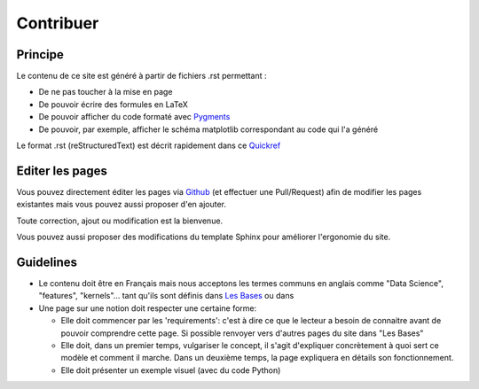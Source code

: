Contribuer
==========

Principe
########

Le contenu de ce site est généré à partir de fichiers .rst permettant :

* De ne pas toucher à la mise en page
* De pouvoir écrire des formules en LaTeX
* De pouvoir afficher du code formaté avec `Pygments <http://pygments.org/>`_
* De pouvoir, par exemple, afficher le schéma matplotlib correspondant au code qui l'a généré


Le format .rst (reStructuredText) est décrit rapidement dans ce `Quickref <http://docutils.sourceforge.net/docs/user/rst/quickref.html>`_


Editer les pages
################

Vous pouvez directement éditer les pages via `Github <https://github.com/FutureIsTech/Data-Science>`_ (et effectuer une Pull/Request) afin de modifier les pages existantes mais vous pouvez aussi proposer d'en ajouter.

Toute correction, ajout ou modification est la bienvenue.


Vous pouvez aussi proposer des modifications du template Sphinx pour améliorer l'ergonomie du site.


Guidelines
##########

* Le contenu doit être en Français mais nous acceptons les termes communs en anglais comme "Data Science", "features", "kernels"... tant qu'ils sont définis dans `Les Bases </les_bases.html>`_ ou dans 
* Une page sur une notion doit respecter une certaine forme:

  * Elle doit commencer par les 'requirements': c'est à dire ce que le lecteur a besoin de connaitre avant de pouvoir comprendre cette page. Si possible renvoyer vers d'autres pages du site dans "Les Bases"
  * Elle doit, dans un premier temps, vulgariser le concept, il s'agit d'expliquer concrètement à quoi sert ce modèle et comment il marche. Dans un deuxième temps, la page expliquera en détails son fonctionnement.
  * Elle doit présenter un exemple visuel (avec du code Python)